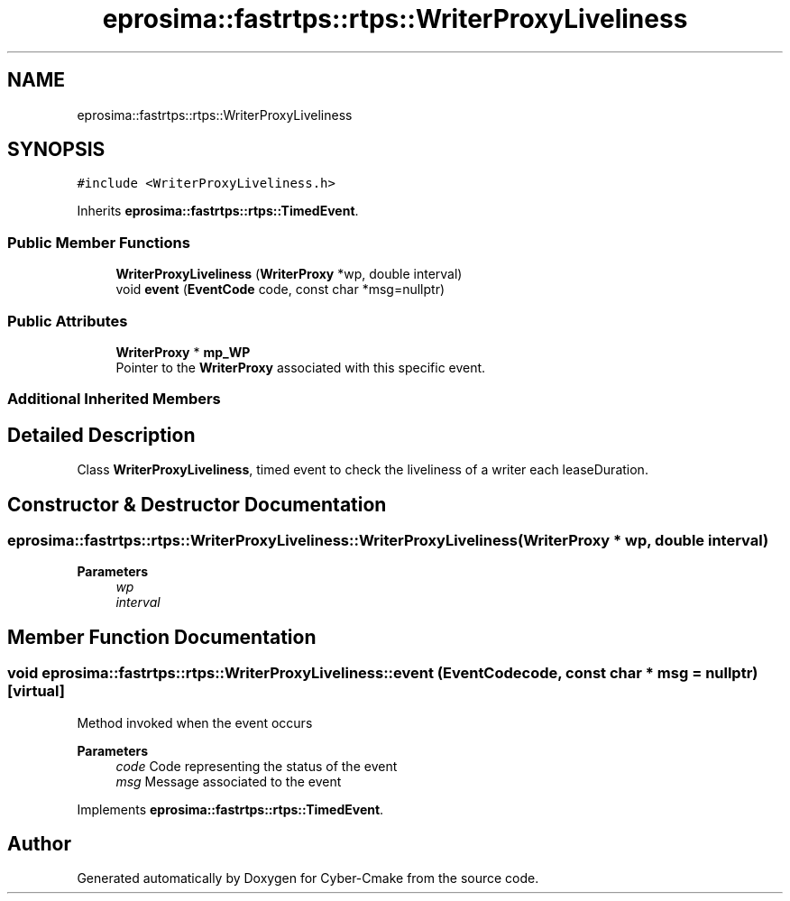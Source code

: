 .TH "eprosima::fastrtps::rtps::WriterProxyLiveliness" 3 "Sun Sep 3 2023" "Version 8.0" "Cyber-Cmake" \" -*- nroff -*-
.ad l
.nh
.SH NAME
eprosima::fastrtps::rtps::WriterProxyLiveliness
.SH SYNOPSIS
.br
.PP
.PP
\fC#include <WriterProxyLiveliness\&.h>\fP
.PP
Inherits \fBeprosima::fastrtps::rtps::TimedEvent\fP\&.
.SS "Public Member Functions"

.in +1c
.ti -1c
.RI "\fBWriterProxyLiveliness\fP (\fBWriterProxy\fP *wp, double interval)"
.br
.ti -1c
.RI "void \fBevent\fP (\fBEventCode\fP code, const char *msg=nullptr)"
.br
.in -1c
.SS "Public Attributes"

.in +1c
.ti -1c
.RI "\fBWriterProxy\fP * \fBmp_WP\fP"
.br
.RI "Pointer to the \fBWriterProxy\fP associated with this specific event\&. "
.in -1c
.SS "Additional Inherited Members"
.SH "Detailed Description"
.PP 
Class \fBWriterProxyLiveliness\fP, timed event to check the liveliness of a writer each leaseDuration\&. 
.SH "Constructor & Destructor Documentation"
.PP 
.SS "eprosima::fastrtps::rtps::WriterProxyLiveliness::WriterProxyLiveliness (\fBWriterProxy\fP * wp, double interval)"

.PP
\fBParameters\fP
.RS 4
\fIwp\fP 
.br
\fIinterval\fP 
.RE
.PP

.SH "Member Function Documentation"
.PP 
.SS "void eprosima::fastrtps::rtps::WriterProxyLiveliness::event (\fBEventCode\fP code, const char * msg = \fCnullptr\fP)\fC [virtual]\fP"
Method invoked when the event occurs
.PP
\fBParameters\fP
.RS 4
\fIcode\fP Code representing the status of the event 
.br
\fImsg\fP Message associated to the event 
.RE
.PP

.PP
Implements \fBeprosima::fastrtps::rtps::TimedEvent\fP\&.

.SH "Author"
.PP 
Generated automatically by Doxygen for Cyber-Cmake from the source code\&.
